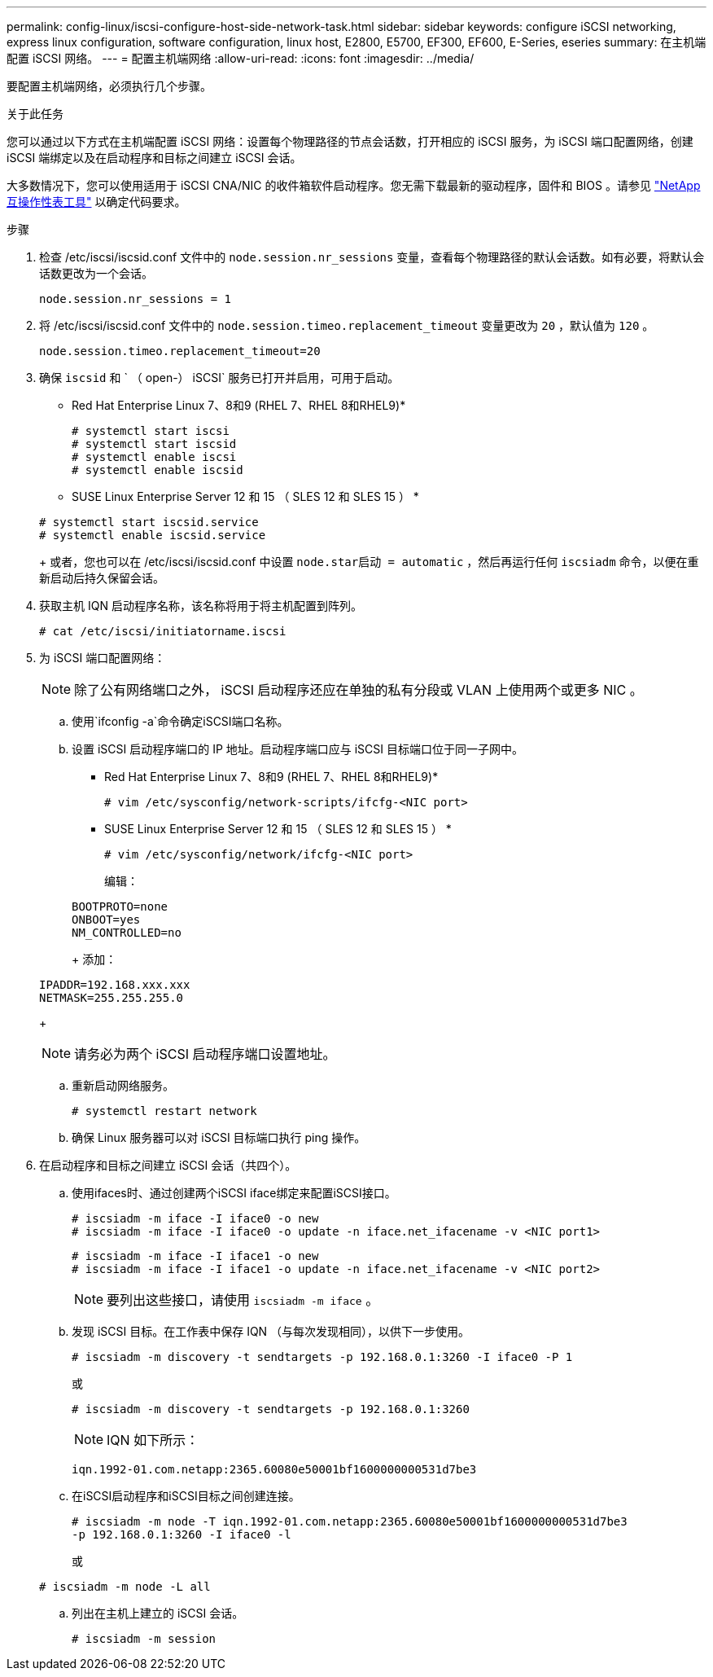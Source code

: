 ---
permalink: config-linux/iscsi-configure-host-side-network-task.html 
sidebar: sidebar 
keywords: configure iSCSI networking, express linux configuration, software configuration, linux host, E2800, E5700, EF300, EF600, E-Series, eseries 
summary: 在主机端配置 iSCSI 网络。 
---
= 配置主机端网络
:allow-uri-read: 
:icons: font
:imagesdir: ../media/


[role="lead"]
要配置主机端网络，必须执行几个步骤。

.关于此任务
您可以通过以下方式在主机端配置 iSCSI 网络：设置每个物理路径的节点会话数，打开相应的 iSCSI 服务，为 iSCSI 端口配置网络，创建 iSCSI 端绑定以及在启动程序和目标之间建立 iSCSI 会话。

大多数情况下，您可以使用适用于 iSCSI CNA/NIC 的收件箱软件启动程序。您无需下载最新的驱动程序，固件和 BIOS 。请参见 https://mysupport.netapp.com/matrix["NetApp 互操作性表工具"^] 以确定代码要求。

.步骤
. 检查 /etc/iscsi/iscsid.conf 文件中的 `node.session.nr_sessions` 变量，查看每个物理路径的默认会话数。如有必要，将默认会话数更改为一个会话。
+
[listing]
----
node.session.nr_sessions = 1
----
. 将 /etc/iscsi/iscsid.conf 文件中的 `node.session.timeo.replacement_timeout` 变量更改为 `20` ，默认值为 `120` 。
+
[listing]
----
node.session.timeo.replacement_timeout=20
----
. 确保 `iscsid` 和 ` （ open-） iSCSI` 服务已打开并启用，可用于启动。
+
* Red Hat Enterprise Linux 7、8和9 (RHEL 7、RHEL 8和RHEL9)*

+
[listing]
----
# systemctl start iscsi
# systemctl start iscsid
# systemctl enable iscsi
# systemctl enable iscsid
----
+
* SUSE Linux Enterprise Server 12 和 15 （ SLES 12 和 SLES 15 ） *

+
[listing]
----
# systemctl start iscsid.service
# systemctl enable iscsid.service
----
+
或者，您也可以在 /etc/iscsi/iscsid.conf 中设置 `node.star启动 = automatic` ，然后再运行任何 `iscsiadm` 命令，以便在重新启动后持久保留会话。

. 获取主机 IQN 启动程序名称，该名称将用于将主机配置到阵列。
+
[listing]
----
# cat /etc/iscsi/initiatorname.iscsi
----
. 为 iSCSI 端口配置网络：
+

NOTE: 除了公有网络端口之外， iSCSI 启动程序还应在单独的私有分段或 VLAN 上使用两个或更多 NIC 。

+
.. 使用`ifconfig -a`命令确定iSCSI端口名称。
.. 设置 iSCSI 启动程序端口的 IP 地址。启动程序端口应与 iSCSI 目标端口位于同一子网中。
+
* Red Hat Enterprise Linux 7、8和9 (RHEL 7、RHEL 8和RHEL9)*

+
[listing]
----
# vim /etc/sysconfig/network-scripts/ifcfg-<NIC port>
----
+
* SUSE Linux Enterprise Server 12 和 15 （ SLES 12 和 SLES 15 ） *

+
[listing]
----
# vim /etc/sysconfig/network/ifcfg-<NIC port>
----
+
编辑：

+
[listing]
----
BOOTPROTO=none
ONBOOT=yes
NM_CONTROLLED=no
----
+
添加：

+
[listing]
----
IPADDR=192.168.xxx.xxx
NETMASK=255.255.255.0
----
+

NOTE: 请务必为两个 iSCSI 启动程序端口设置地址。

.. 重新启动网络服务。
+
[listing]
----
# systemctl restart network
----
.. 确保 Linux 服务器可以对 iSCSI 目标端口执行 ping 操作。


. 在启动程序和目标之间建立 iSCSI 会话（共四个）。
+
.. 使用ifaces时、通过创建两个iSCSI iface绑定来配置iSCSI接口。
+
[listing]
----
# iscsiadm -m iface -I iface0 -o new
# iscsiadm -m iface -I iface0 -o update -n iface.net_ifacename -v <NIC port1>
----
+
[listing]
----
# iscsiadm -m iface -I iface1 -o new
# iscsiadm -m iface -I iface1 -o update -n iface.net_ifacename -v <NIC port2>
----
+

NOTE: 要列出这些接口，请使用 `iscsiadm -m iface` 。

.. 发现 iSCSI 目标。在工作表中保存 IQN （与每次发现相同），以供下一步使用。
+
[listing]
----
# iscsiadm -m discovery -t sendtargets -p 192.168.0.1:3260 -I iface0 -P 1
----
+
或

+
[listing]
----
# iscsiadm -m discovery -t sendtargets -p 192.168.0.1:3260
----
+

NOTE: IQN 如下所示：

+
[listing]
----
iqn.1992-01.com.netapp:2365.60080e50001bf1600000000531d7be3
----
.. 在iSCSI启动程序和iSCSI目标之间创建连接。
+
[listing]
----
# iscsiadm -m node -T iqn.1992-01.com.netapp:2365.60080e50001bf1600000000531d7be3
-p 192.168.0.1:3260 -I iface0 -l
----
+
或

+
[listing]
----
# iscsiadm -m node -L all
----
.. 列出在主机上建立的 iSCSI 会话。
+
[listing]
----
# iscsiadm -m session
----



